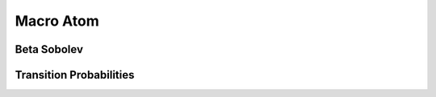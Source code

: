 **********
Macro Atom
**********


Beta Sobolev
============


Transition Probabilities
========================

